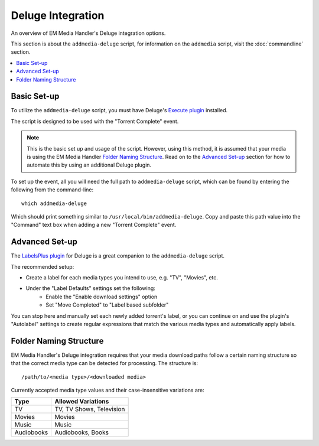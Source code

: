 Deluge Integration
============================================

An overview of EM Media Handler's Deluge integration options.

This section is about the ``addmedia-deluge`` script, for information on the ``addmedia`` script, visit the :doc:`commandline` section.

.. contents::
    :local:


Basic Set-up
************

To utilize the ``addmedia-deluge`` script, you must have Deluge's `Execute plugin <http://dev.deluge-torrent.org/wiki/Plugins/Execute>`_ installed.

The script is designed to be used with the "Torrent Complete" event.

.. note:: This is the basic set up and usage of the script. However, using this method, it is assumed that your media is using the EM Media Handler `Folder Naming Structure`_. Read on to the `Advanced Set-up`_ section for how to automate this by using an additional Deluge plugin.

To set up the event, all you will need the full path to ``addmedia-deluge`` script, which can be found by entering the following from the command-line: ::

    which addmedia-deluge

Which should print something similar to ``/usr/local/bin/addmedia-deluge``. Copy and paste this path value into the "Command" text box when adding a new "Torrent Complete" event.


Advanced Set-up
***************

The `LabelsPlus plugin <http://forum.deluge-torrent.org/viewtopic.php?f=9&t=42629>`_ for Deluge is a great companion to the ``addmedia-deluge`` script. 

The recommended setup:

- Create a label for each media types you intend to use, e.g. "TV", "Movies", etc.
- Under the "Label Defaults" settings set the following:
    - Enable the "Enable download settings" option
    - Set "Move Completed" to "Label based subfolder"

You can stop here and manually set each newly added torrent's label, or you can continue on and use the plugin's "Autolabel" settings to create regular expressions that match the various media types and automatically apply labels.


Folder Naming Structure
***********************

EM Media Handler's Deluge integration requires that your media download paths follow a certain naming structure so that the correct media type can be detected for processing. The structure is: ::

    /path/to/<media type>/<downloaded media>

Currently accepted media type values and their case-insensitive variations are:

+------------+--------------------------+
| Type       | Allowed Variations       |
+============+==========================+
| TV         | TV, TV Shows, Television |
+------------+--------------------------+
| Movies     | Movies                   |
+------------+--------------------------+
| Music      | Music                    |
+------------+--------------------------+
| Audiobooks | Audiobooks, Books        |
+------------+--------------------------+
